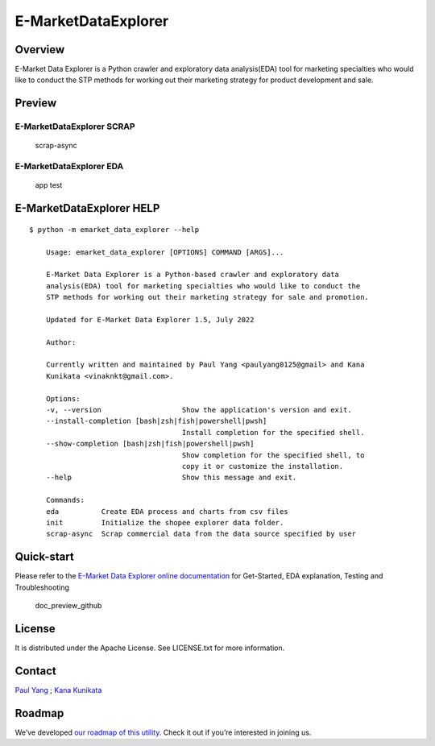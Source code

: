 E-MarketDataExplorer
====================

|GitHub tag (latest by date)| |Documentation Status| |Build Status|
|codecov| |Maintainability| |pylint Score| |image1| |image2|

Overview
--------

E-Market Data Explorer is a Python crawler and exploratory data
analysis(EDA) tool for marketing specialties who would like to conduct
the STP methods for working out their marketing strategy for product
development and sale.

Preview
-------

E-MarketDataExplorer SCRAP
~~~~~~~~~~~~~~~~~~~~~~~~~~

.. figure:: https://user-images.githubusercontent.com/4502089/176334966-56983073-f6dc-41c2-864b-323cd7766bf3.png
   :alt: scrap-async

   scrap-async

E-MarketDataExplorer EDA
~~~~~~~~~~~~~~~~~~~~~~~~

.. figure:: https://user-images.githubusercontent.com/4502089/173171695-fab53c6f-d429-466b-ab28-12c9fd57d2f9.png
   :alt: app test

   app test

E-MarketDataExplorer HELP
-------------------------

::

   $ python -m emarket_data_explorer --help

       Usage: emarket_data_explorer [OPTIONS] COMMAND [ARGS]...

       E-Market Data Explorer is a Python-based crawler and exploratory data
       analysis(EDA) tool for marketing specialties who would like to conduct the
       STP methods for working out their marketing strategy for sale and promotion.

       Updated for E-Market Data Explorer 1.5, July 2022

       Author:

       Currently written and maintained by Paul Yang <paulyang0125@gmail> and Kana
       Kunikata <vinaknkt@gmail.com>.

       Options:
       -v, --version                   Show the application's version and exit.
       --install-completion [bash|zsh|fish|powershell|pwsh]
                                       Install completion for the specified shell.
       --show-completion [bash|zsh|fish|powershell|pwsh]
                                       Show completion for the specified shell, to
                                       copy it or customize the installation.
       --help                          Show this message and exit.

       Commands:
       eda          Create EDA process and charts from csv files
       init         Initialize the shopee explorer data folder.
       scrap-async  Scrap commercial data from the data source specified by user

Quick-start
-----------

Please refer to the `E-Market Data Explorer online
documentation <https://e-marketdataexplorer.readthedocs.io/en/latest/index.html>`__
for Get-Started, EDA explanation, Testing and Troubleshooting

.. figure:: https://user-images.githubusercontent.com/4502089/176811818-ffb5b503-cb72-444d-ae2d-0f75734c8d71.png
   :alt: doc_preview_github

   doc_preview_github

License
-------

It is distributed under the Apache License. See LICENSE.txt for more
information.

Contact
-------

`Paul Yang <https://github.com/paulyang0125>`__ ; `Kana
Kunikata <https://github.com/vinavinak>`__

Roadmap
-------

We’ve developed `our roadmap of this
utility <https://github.com/paulyang0125/E-MarketDataExplorer/wiki/E-MarketDataExplorer-Roadmap-Planning>`__.
Check it out if you’re interested in joining us.

.. |GitHub tag (latest by date)| image:: https://img.shields.io/github/v/tag/paulyang0125/E-MarketDataExplorer
.. |Documentation Status| image:: https://readthedocs.org/projects/e-marketdataexplorer/badge/?version=latest
   :target: https://e-marketdataexplorer.readthedocs.io/en/latest/?badge=latest
.. |Build Status| image:: https://app.travis-ci.com/paulyang0125/E-MarketDataExplorer.svg?branch=main
   :target: https://app.travis-ci.com/paulyang0125/E-MarketDataExplorer
.. |codecov| image:: https://codecov.io/gh/paulyang0125/E-MarketDataExplorer/branch/main/graph/badge.svg?token=8J6QDFONV3
   :target: https://codecov.io/gh/paulyang0125/E-MarketDataExplorer
.. |Maintainability| image:: https://api.codeclimate.com/v1/badges/b873efdf1a77d343aeb3/maintainability
   :target: https://codeclimate.com/github/paulyang0125/E-MarketDataExplorer/maintainability
.. |pylint Score| image:: https://mperlet.github.io/pybadge/badges/8.53.svg
.. |image1| image:: https://img.shields.io/badge/python-3.8+-blue.svg
   :target: https://www.python.org/downloads/
.. |image2| image:: https://img.shields.io/github/license/paulyang0125/E-MarketDataExplorer.svg
   :target: https://github.com/paulyang0125/E-MarketDataExplorer/blob/main/LICENSE
